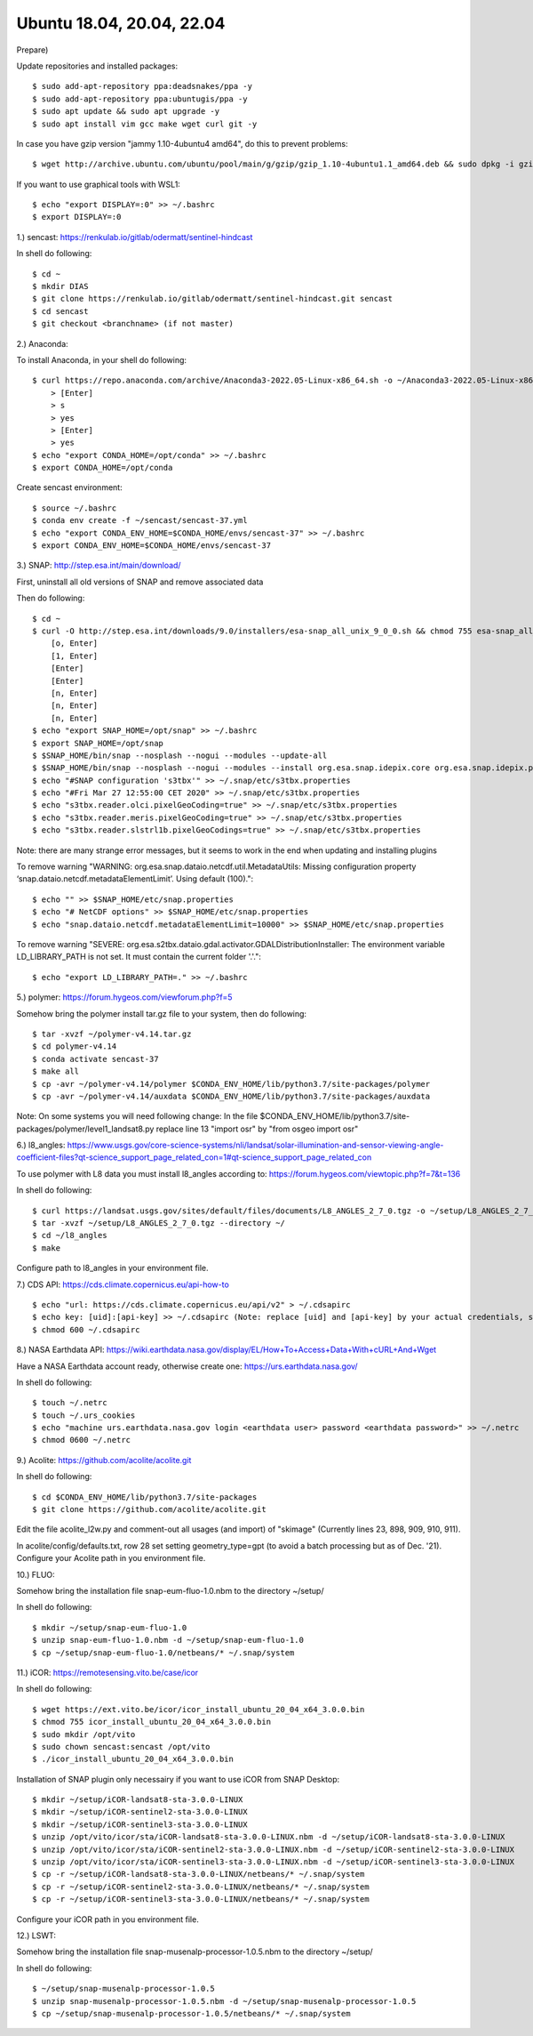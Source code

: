 .. _ubuntu18install:

------------------------------------------------------------------------------------------
Ubuntu 18.04, 20.04, 22.04
------------------------------------------------------------------------------------------

Prepare)

Update repositories and installed packages::

    $ sudo add-apt-repository ppa:deadsnakes/ppa -y
    $ sudo add-apt-repository ppa:ubuntugis/ppa -y
    $ sudo apt update && sudo apt upgrade -y
    $ sudo apt install vim gcc make wget curl git -y

In case you have gzip version "jammy 1.10-4ubuntu4 amd64", do this to prevent problems::

    $ wget http://archive.ubuntu.com/ubuntu/pool/main/g/gzip/gzip_1.10-4ubuntu1.1_amd64.deb && sudo dpkg -i gzip_1.10-4ubuntu1.1_amd64.deb && rm gzip_1.10-4ubuntu1.1_amd64.deb

If you want to use graphical tools with WSL1::

    $ echo "export DISPLAY=:0" >> ~/.bashrc
    $ export DISPLAY=:0


1.) sencast: https://renkulab.io/gitlab/odermatt/sentinel-hindcast

In shell do following::

    $ cd ~
    $ mkdir DIAS
    $ git clone https://renkulab.io/gitlab/odermatt/sentinel-hindcast.git sencast
    $ cd sencast
    $ git checkout <branchname> (if not master)


2.) Anaconda:

To install Anaconda, in your shell do following::

    $ curl https://repo.anaconda.com/archive/Anaconda3-2022.05-Linux-x86_64.sh -o ~/Anaconda3-2022.05-Linux-x86_64.sh && sudo chmod 755 ~/Anaconda3-2022.05-Linux-x86_64.sh && ~/Anaconda3-2022.05-Linux-x86_64.sh && rm ~/Anaconda3-2022.05-Linux-x86_64.sh
        > [Enter]
        > s
        > yes
        > [Enter]
        > yes
    $ echo "export CONDA_HOME=/opt/conda" >> ~/.bashrc
    $ export CONDA_HOME=/opt/conda

Create sencast environment::

    $ source ~/.bashrc
    $ conda env create -f ~/sencast/sencast-37.yml
    $ echo "export CONDA_ENV_HOME=$CONDA_HOME/envs/sencast-37" >> ~/.bashrc
    $ export CONDA_ENV_HOME=$CONDA_HOME/envs/sencast-37


3.) SNAP: http://step.esa.int/main/download/

First, uninstall all old versions of SNAP and remove associated data

Then do following::

    $ cd ~
    $ curl -O http://step.esa.int/downloads/9.0/installers/esa-snap_all_unix_9_0_0.sh && chmod 755 esa-snap_all_unix_9_0_0.sh && bash esa-snap_all_unix_9_0_0.sh && rm esa-snap_all_unix_9_0_0.sh
        [o, Enter]
        [1, Enter]
        [Enter]
        [Enter]
        [n, Enter]
        [n, Enter]
        [n, Enter]
    $ echo "export SNAP_HOME=/opt/snap" >> ~/.bashrc
    $ export SNAP_HOME=/opt/snap
    $ $SNAP_HOME/bin/snap --nosplash --nogui --modules --update-all
    $ $SNAP_HOME/bin/snap --nosplash --nogui --modules --install org.esa.snap.idepix.core org.esa.snap.idepix.probav org.esa.snap.idepix.modis org.esa.snap.idepix.spotvgt org.esa.snap.idepix.landsat8 org.esa.snap.idepix.viirs org.esa.snap.idepix.olci org.esa.snap.idepix.seawifs org.esa.snap.idepix.meris org.esa.snap.idepix.s2msi
    $ echo "#SNAP configuration 's3tbx'" >> ~/.snap/etc/s3tbx.properties
    $ echo "#Fri Mar 27 12:55:00 CET 2020" >> ~/.snap/etc/s3tbx.properties
    $ echo "s3tbx.reader.olci.pixelGeoCoding=true" >> ~/.snap/etc/s3tbx.properties
    $ echo "s3tbx.reader.meris.pixelGeoCoding=true" >> ~/.snap/etc/s3tbx.properties
    $ echo "s3tbx.reader.slstrl1b.pixelGeoCodings=true" >> ~/.snap/etc/s3tbx.properties

Note: there are many strange error messages, but it seems to work in the end when updating and installing plugins

To remove warning "WARNING: org.esa.snap.dataio.netcdf.util.MetadataUtils: Missing configuration property ‘snap.dataio.netcdf.metadataElementLimit’. Using default (100)."::

    $ echo "" >> $SNAP_HOME/etc/snap.properties
    $ echo "# NetCDF options" >> $SNAP_HOME/etc/snap.properties
    $ echo "snap.dataio.netcdf.metadataElementLimit=10000" >> $SNAP_HOME/etc/snap.properties

To remove warning "SEVERE: org.esa.s2tbx.dataio.gdal.activator.GDALDistributionInstaller: The environment variable LD_LIBRARY_PATH is not set. It must contain the current folder '.'."::

    $ echo "export LD_LIBRARY_PATH=." >> ~/.bashrc


5.) polymer: https://forum.hygeos.com/viewforum.php?f=5

Somehow bring the polymer install tar.gz file to your system, then do following::

    $ tar -xvzf ~/polymer-v4.14.tar.gz
    $ cd polymer-v4.14
    $ conda activate sencast-37
    $ make all
    $ cp -avr ~/polymer-v4.14/polymer $CONDA_ENV_HOME/lib/python3.7/site-packages/polymer
    $ cp -avr ~/polymer-v4.14/auxdata $CONDA_ENV_HOME/lib/python3.7/site-packages/auxdata

Note: On some systems you will need following change: In the file $CONDA_ENV_HOME/lib/python3.7/site-packages/polymer/level1_landsat8.py replace line 13 "import osr" by "from osgeo import osr"
	

6.) l8_angles: https://www.usgs.gov/core-science-systems/nli/landsat/solar-illumination-and-sensor-viewing-angle-coefficient-files?qt-science_support_page_related_con=1#qt-science_support_page_related_con
	
To use polymer with L8 data you must install l8_angles according to: https://forum.hygeos.com/viewtopic.php?f=7&t=136

In shell do following::

    $ curl https://landsat.usgs.gov/sites/default/files/documents/L8_ANGLES_2_7_0.tgz -o ~/setup/L8_ANGLES_2_7_0.tgz
    $ tar -xvzf ~/setup/L8_ANGLES_2_7_0.tgz --directory ~/
    $ cd ~/l8_angles
    $ make

Configure path to l8_angles in your environment file.


7.) CDS API: https://cds.climate.copernicus.eu/api-how-to ::

	$ echo "url: https://cds.climate.copernicus.eu/api/v2" > ~/.cdsapirc
	$ echo key: [uid]:[api-key] >> ~/.cdsapirc (Note: replace [uid] and [api-key] by your actual credentials, see https://cds.climate.copernicus.eu/api-how-to )
	$ chmod 600 ~/.cdsapirc


8.) NASA Earthdata API: https://wiki.earthdata.nasa.gov/display/EL/How+To+Access+Data+With+cURL+And+Wget

Have a NASA Earthdata account ready, otherwise create one: https://urs.earthdata.nasa.gov/

In shell do following::

    $ touch ~/.netrc
    $ touch ~/.urs_cookies
    $ echo "machine urs.earthdata.nasa.gov login <earthdata user> password <earthdata password>" >> ~/.netrc
    $ chmod 0600 ~/.netrc


9.) Acolite: https://github.com/acolite/acolite.git

In shell do following::

    $ cd $CONDA_ENV_HOME/lib/python3.7/site-packages
    $ git clone https://github.com/acolite/acolite.git

Edit the file acolite_l2w.py and comment-out all usages (and import) of "skimage" (Currently lines 23, 898, 909, 910, 911).

In acolite/config/defaults.txt, row 28 set setting geometry_type=gpt (to avoid a batch processing but as of Dec. '21).
Configure your Acolite path in you environment file.


10.) FLUO:

Somehow bring the installation file snap-eum-fluo-1.0.nbm to the directory ~/setup/

In shell do following::

    $ mkdir ~/setup/snap-eum-fluo-1.0
    $ unzip snap-eum-fluo-1.0.nbm -d ~/setup/snap-eum-fluo-1.0
    $ cp ~/setup/snap-eum-fluo-1.0/netbeans/* ~/.snap/system


11.) iCOR: https://remotesensing.vito.be/case/icor

In shell do following::

    $ wget https://ext.vito.be/icor/icor_install_ubuntu_20_04_x64_3.0.0.bin
    $ chmod 755 icor_install_ubuntu_20_04_x64_3.0.0.bin
    $ sudo mkdir /opt/vito
    $ sudo chown sencast:sencast /opt/vito
    $ ./icor_install_ubuntu_20_04_x64_3.0.0.bin

Installation of SNAP plugin only necessairy if you want to use iCOR from SNAP Desktop::

    $ mkdir ~/setup/iCOR-landsat8-sta-3.0.0-LINUX
    $ mkdir ~/setup/iCOR-sentinel2-sta-3.0.0-LINUX
    $ mkdir ~/setup/iCOR-sentinel3-sta-3.0.0-LINUX
    $ unzip /opt/vito/icor/sta/iCOR-landsat8-sta-3.0.0-LINUX.nbm -d ~/setup/iCOR-landsat8-sta-3.0.0-LINUX
    $ unzip /opt/vito/icor/sta/iCOR-sentinel2-sta-3.0.0-LINUX.nbm -d ~/setup/iCOR-sentinel2-sta-3.0.0-LINUX
    $ unzip /opt/vito/icor/sta/iCOR-sentinel3-sta-3.0.0-LINUX.nbm -d ~/setup/iCOR-sentinel3-sta-3.0.0-LINUX
    $ cp -r ~/setup/iCOR-landsat8-sta-3.0.0-LINUX/netbeans/* ~/.snap/system
    $ cp -r ~/setup/iCOR-sentinel2-sta-3.0.0-LINUX/netbeans/* ~/.snap/system
    $ cp -r ~/setup/iCOR-sentinel3-sta-3.0.0-LINUX/netbeans/* ~/.snap/system

Configure your iCOR path in you environment file.


12.) LSWT:

Somehow bring the installation file snap-musenalp-processor-1.0.5.nbm to the directory ~/setup/

In shell do following::

    $ ~/setup/snap-musenalp-processor-1.0.5
    $ unzip snap-musenalp-processor-1.0.5.nbm -d ~/setup/snap-musenalp-processor-1.0.5
    $ cp ~/setup/snap-musenalp-processor-1.0.5/netbeans/* ~/.snap/system
